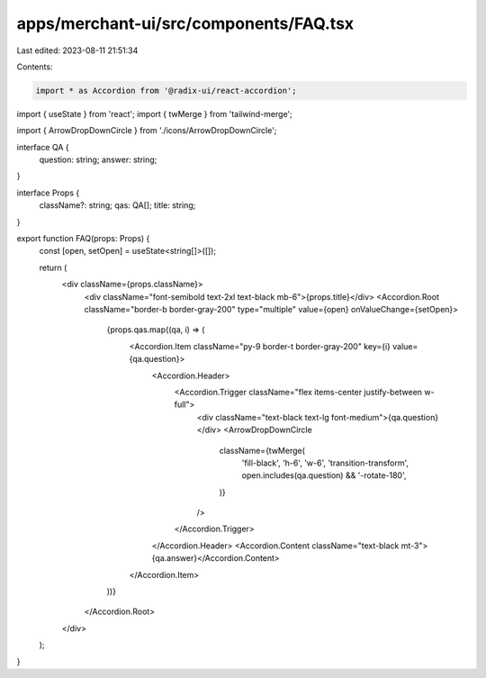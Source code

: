 apps/merchant-ui/src/components/FAQ.tsx
=======================================

Last edited: 2023-08-11 21:51:34

Contents:

.. code-block:: tsx

    import * as Accordion from '@radix-ui/react-accordion';
import { useState } from 'react';
import { twMerge } from 'tailwind-merge';

import { ArrowDropDownCircle } from './icons/ArrowDropDownCircle';

interface QA {
    question: string;
    answer: string;
}

interface Props {
    className?: string;
    qas: QA[];
    title: string;
}

export function FAQ(props: Props) {
    const [open, setOpen] = useState<string[]>([]);

    return (
        <div className={props.className}>
            <div className="font-semibold text-2xl text-black mb-6">{props.title}</div>
            <Accordion.Root className="border-b border-gray-200" type="multiple" value={open} onValueChange={setOpen}>
                {props.qas.map((qa, i) => (
                    <Accordion.Item className="py-9 border-t border-gray-200" key={i} value={qa.question}>
                        <Accordion.Header>
                            <Accordion.Trigger className="flex items-center justify-between w-full">
                                <div className="text-black text-lg font-medium">{qa.question}</div>
                                <ArrowDropDownCircle
                                    className={twMerge(
                                        'fill-black',
                                        'h-6',
                                        'w-6',
                                        'transition-transform',
                                        open.includes(qa.question) && '-rotate-180',
                                    )}
                                />
                            </Accordion.Trigger>
                        </Accordion.Header>
                        <Accordion.Content className="text-black mt-3">{qa.answer}</Accordion.Content>
                    </Accordion.Item>
                ))}
            </Accordion.Root>
        </div>
    );
}


